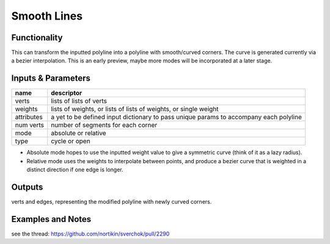 Smooth Lines
============

Functionality
-------------

This can transform the inputted polyline into a polyline with smooth/curved corners. The curve is generated currently via a bezier interpolation. This is an early preview, maybe more modes will be incorporated at a later stage.

Inputs & Parameters
-------------------

+----------------+---------------------------------------------------------------------------------------+
| name           | descriptor                                                                            | 
+================+=======================================================================================+
| verts          | lists of lists of verts                                                               |
+----------------+---------------------------------------------------------------------------------------+
| weights        | lists of weights, or lists of lists of weights, or single weight                      |
+----------------+---------------------------------------------------------------------------------------+
| attributes     | a yet to be defined input dictionary to pass unique params to accompany each polyline |
+----------------+---------------------------------------------------------------------------------------+
| num verts      | number of segments for each corner                                                    |
+----------------+---------------------------------------------------------------------------------------+
| mode           | absolute or relative                                                                  |
+----------------+---------------------------------------------------------------------------------------+
| type           | cycle or open                                                                         |
+----------------+---------------------------------------------------------------------------------------+

- Absolute mode hopes to use the inputted weight value to give a symmetric curve (think of it as a lazy radius).
- Relative mode uses the weights to interpolate between points, and produce a bezier curve that is weighted in a distinct direction if one edge is longer.



Outputs
-------

verts and edges, representing the modified polyline with newly curved corners.


Examples and Notes
--------

see the thread:  https://github.com/nortikin/sverchok/pull/2290
